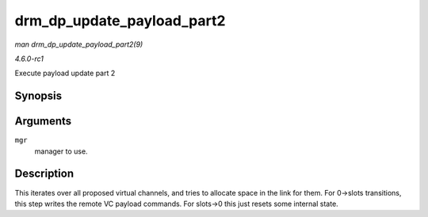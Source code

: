 
.. _API-drm-dp-update-payload-part2:

===========================
drm_dp_update_payload_part2
===========================

*man drm_dp_update_payload_part2(9)*

*4.6.0-rc1*

Execute payload update part 2


Synopsis
========

.. c:function:: int drm_dp_update_payload_part2( struct drm_dp_mst_topology_mgr * mgr )

Arguments
=========

``mgr``
    manager to use.


Description
===========

This iterates over all proposed virtual channels, and tries to allocate space in the link for them. For 0->slots transitions, this step writes the remote VC payload commands. For
slots->0 this just resets some internal state.
